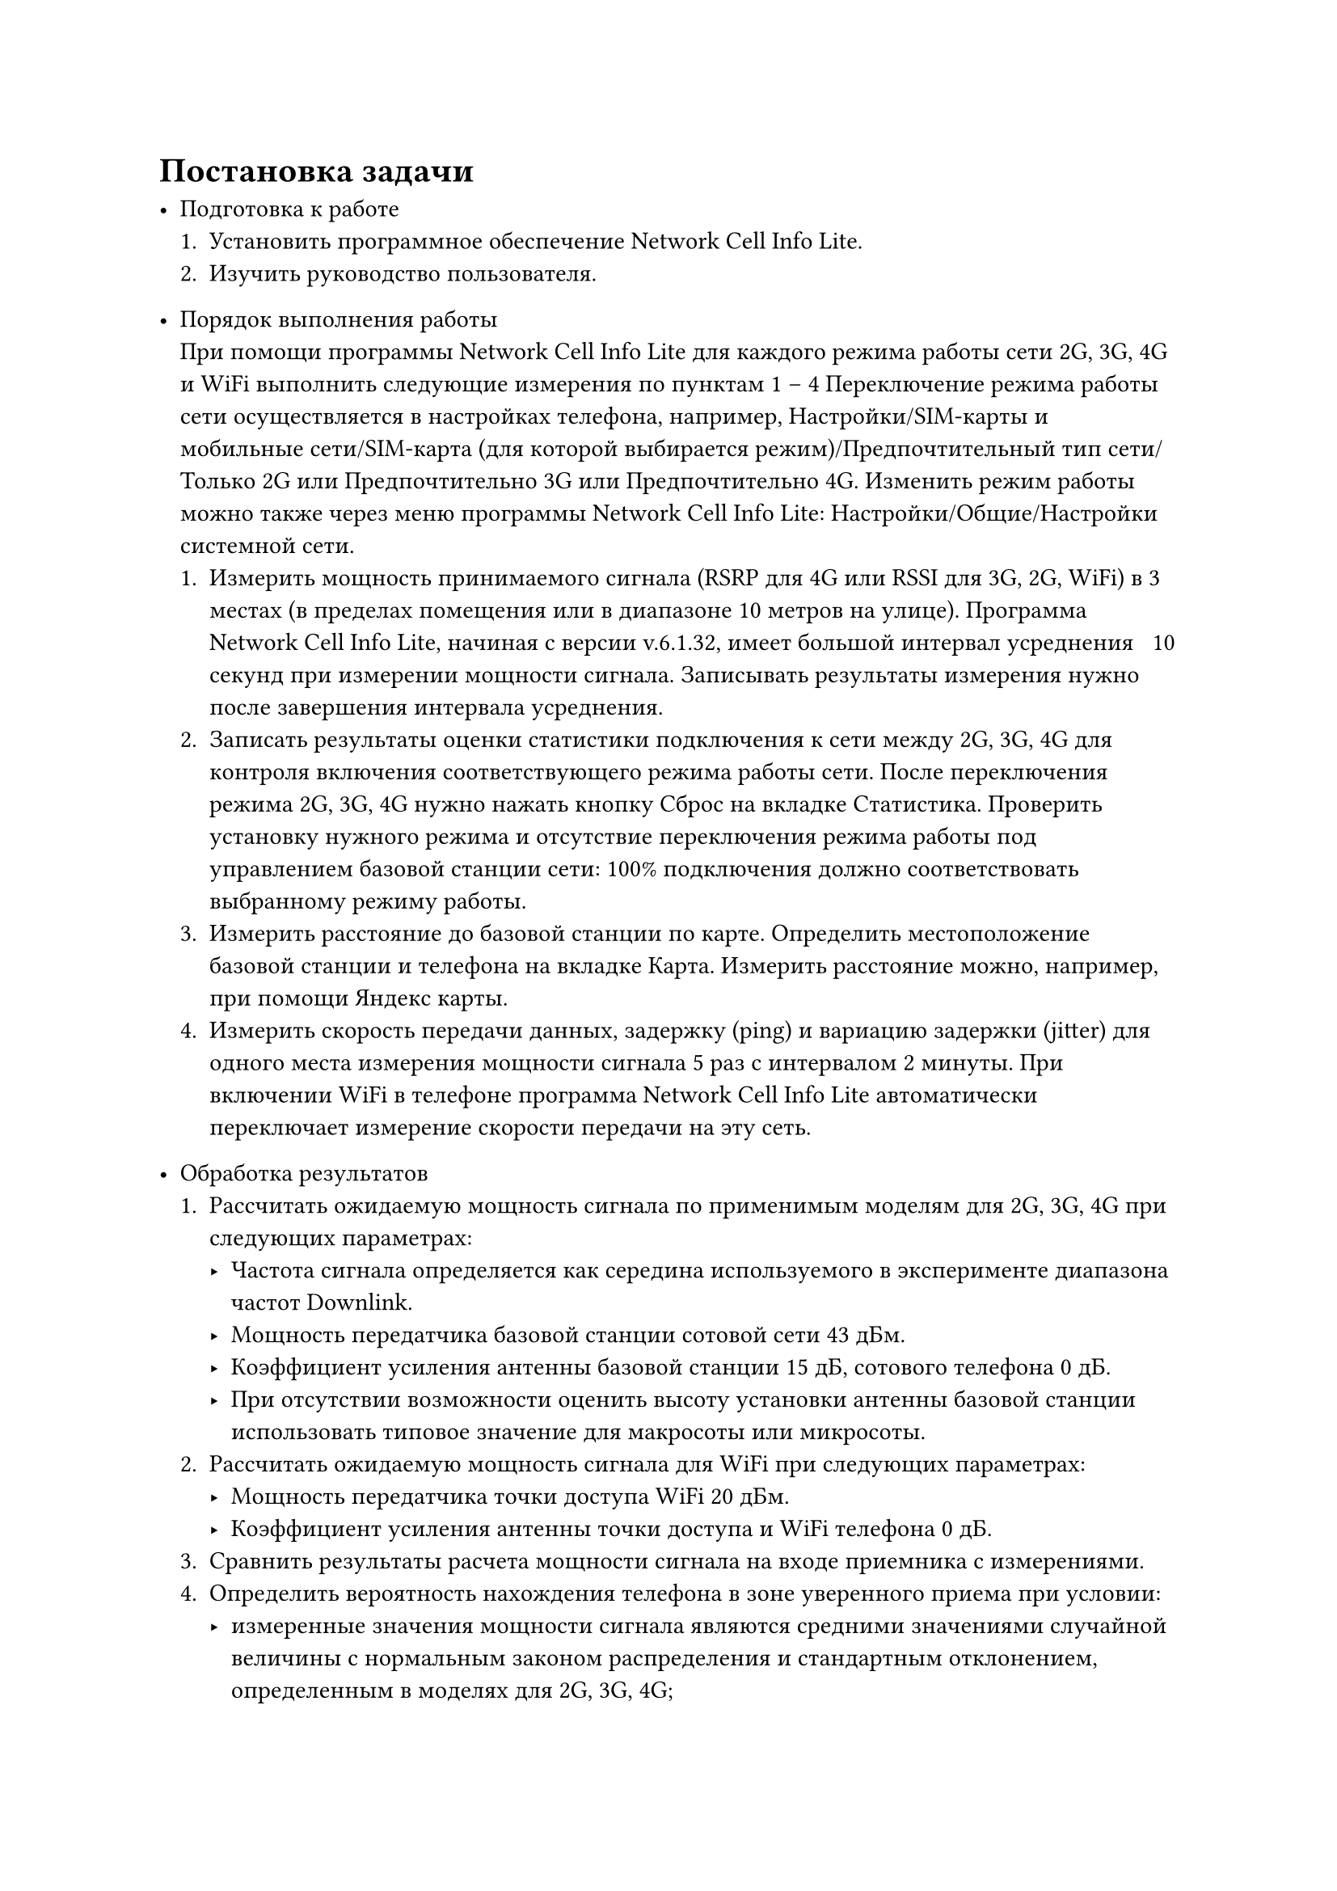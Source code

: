 = Постановка задачи
- Подготовка к работе
  + Установить программное обеспечение Network Cell Info Lite.
  + Изучить руководство пользователя.


- Порядок выполнения работы \
  При помощи программы Network Cell Info Lite для каждого режима
  работы сети 2G, 3G, 4G и WiFi выполнить следующие измерения по
  пунктам 1 – 4 Переключение режима работы сети осуществляется в
  настройках телефона, например, Настройки/SIM-карты и мобильные
  сети/SIM-карта (для которой выбирается режим)/Предпочтительный тип
  сети/Только 2G или Предпочтительно 3G или Предпочтительно 4G.
  Изменить режим работы можно также через меню программы Network
  Cell Info Lite: Настройки/Общие/Настройки системной сети.
  + Измерить мощность принимаемого сигнала (RSRP для 4G или RSSI
    для 3G, 2G, WiFi) в 3 местах (в пределах помещения или в
    диапазоне 10 метров на улице). Программа Network Cell Info Lite,
    начиная с версии v.6.1.32, имеет большой интервал усреднения ~ 10
    секунд при измерении мощности сигнала. Записывать результаты
    измерения нужно после завершения интервала усреднения.
  + Записать результаты оценки статистики подключения к сети между
    2G, 3G, 4G для контроля включения соответствующего режима
    работы сети. После переключения режима 2G, 3G, 4G нужно нажать
    кнопку Сброс на вкладке Статистика. Проверить установку
    нужного режима и отсутствие переключения режима работы под
    управлением базовой станции сети: 100% подключения должно
    соответствовать выбранному режиму работы.
  + Измерить расстояние до базовой станции по карте. Определить
    местоположение базовой станции и телефона на вкладке Карта.
    Измерить расстояние можно, например, при помощи Яндекс карты.
  + Измерить скорость передачи данных, задержку (ping) и вариацию
    задержки (jitter) для одного места измерения мощности сигнала 5
    раз с интервалом 2 минуты. При включении WiFi в телефоне
    программа Network Cell Info Lite автоматически переключает
    измерение скорости передачи на эту сеть.


- Обработка результатов
  + Рассчитать ожидаемую мощность сигнала по применимым моделям
    для 2G, 3G, 4G при следующих параметрах:
    - Частота сигнала определяется как середина используемого в
      эксперименте диапазона частот Downlink.
    - Мощность передатчика базовой станции сотовой сети 43 дБм.
    - Коэффициент усиления антенны базовой станции 15 дБ,
      сотового телефона 0 дБ.
    - При отсутствии возможности оценить высоту установки
      антенны базовой станции использовать типовое значение для
      макросоты или микросоты.
  + Рассчитать ожидаемую мощность сигнала для WiFi при следующих
    параметрах:
    - Мощность передатчика точки доступа WiFi 20 дБм.
    - Коэффициент усиления антенны точки доступа и WiFi
      телефона 0 дБ.
  + Сравнить результаты расчета мощности сигнала на входе приемника с     
    измерениями.
  + Определить вероятность нахождения телефона в зоне уверенного
    приема при условии:
    - измеренные значения мощности сигнала являются средними значениями 
      случайной величины с нормальным законом распределения и стандартным 
      отклонением, определенным в моделях для 2G, 3G, 4G;
    - мощность сигнала на входе приемника должна быть больше
      – 100 дБм – типового значения чувствительности приёмника, при
      котором достигается вероятность приема кадра без ошибки не
      менее 90%.
  + Определить среднюю скорость передачи и диапазон изменения
    скорости для всех режимов работы. Сравнить с максимальной
    достижимой скоростью передачи и с типовыми значениями из
    табл. 1.9.
  + Определить среднюю задержку (ping) передачи и диапазон
    изменения задержки для всех режимов работы. Сравнить с
    типовыми значениями из табл. 1.10. Рассчитать задержку сигнала в
    радиолинии и определить долю этой величины в общей задержке
    передачи кадров.